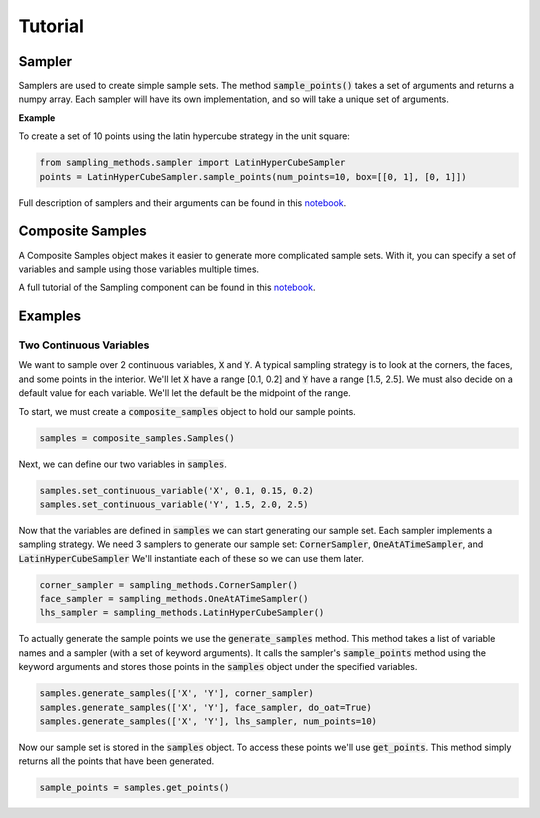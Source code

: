 Tutorial
========

Sampler
-------

Samplers are used to create simple sample sets. The method :code:`sample_points()` takes a set of arguments and returns
a numpy array. Each sampler will have its own implementation, and so will take a unique set of arguments.

**Example**

To create a set of 10 points using the latin hypercube strategy in the unit square:

.. code:: python

   from sampling_methods.sampler import LatinHyperCubeSampler
   points = LatinHyperCubeSampler.sample_points(num_points=10, box=[[0, 1], [0, 1]])

Full description of samplers and their arguments can be found in this `notebook <_static/Demostration_of_Samplers.html>`_.

Composite Samples
-----------------

A Composite Samples object makes it easier to generate more complicated sample sets. With it, you can specify a set of
variables and sample using those variables multiple times.

A full tutorial of the Sampling component can be found in this `notebook <_static/Sampling_Documentation.html>`_.

Examples
--------

Two Continuous Variables
~~~~~~~~~~~~~~~~~~~~~~~~

We want to sample over 2 continuous variables, :code:`X` and :code:`Y`.
A typical sampling strategy is to look at the corners, the faces, and some points in the interior.
We'll let :code:`X` have a range [0.1, 0.2] and :code:`Y` have a range [1.5, 2.5].
We must also decide on a default value for each variable. We'll let the default be the midpoint of the range.

To start, we must create a :code:`composite_samples` object to hold our sample points.

.. code:: python

   samples = composite_samples.Samples()

Next, we can define our two variables in :code:`samples`.

.. code:: python

   samples.set_continuous_variable('X', 0.1, 0.15, 0.2)
   samples.set_continuous_variable('Y', 1.5, 2.0, 2.5)

Now that the variables are defined in :code:`samples` we can start generating our sample set.
Each sampler implements a sampling strategy.
We need 3 samplers to generate our sample set: :code:`CornerSampler`, :code:`OneAtATimeSampler`, and :code:`LatinHyperCubeSampler`
We'll instantiate each of these so we can use them later.

.. code:: python

   corner_sampler = sampling_methods.CornerSampler()
   face_sampler = sampling_methods.OneAtATimeSampler()
   lhs_sampler = sampling_methods.LatinHyperCubeSampler()

To actually generate the sample points we use the :code:`generate_samples` method.
This method takes a list of variable names and a sampler (with a set of keyword arguments).
It calls the sampler's :code:`sample_points` method using the keyword arguments and stores those points in the :code:`samples` object
under the specified variables.

.. code:: python

   samples.generate_samples(['X', 'Y'], corner_sampler)
   samples.generate_samples(['X', 'Y'], face_sampler, do_oat=True)
   samples.generate_samples(['X', 'Y'], lhs_sampler, num_points=10)

Now our sample set is stored in the :code:`samples` object.
To access these points we'll use :code:`get_points`.
This method simply returns all the points that have been generated.

.. code:: python

   sample_points = samples.get_points()